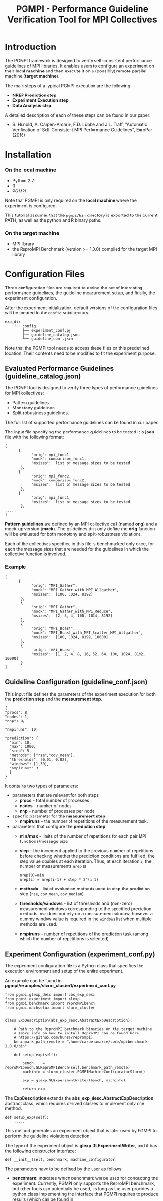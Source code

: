 #  -*- mode: org; -*-

#+TITLE:       PGMPI - Performance Guideline Verification Tool for MPI Collectives
#+AUTHOR:      
#+EMAIL:       

#+OPTIONS: ^:nil toc:nil <:nil

#+LaTeX_CLASS_OPTIONS: [a4paper]
#+LaTeX_CLASS_OPTIONS: [11pt]

#+LATEX_HEADER: \usepackage{bibentry}
#+LATEX_HEADER: \nobibliography*
#+LATEX_HEADER: \usepackage{listings}
#+LATEX_HEADER: \usepackage[margin=2cm]{geometry}




* Introduction

The PGMPI framework is designed to verify self-consistent performance
guidelines of MPI libraries.  It enables users to configure an
experiment on their *local machine* and then execute it on a (possibly)
remote parallel machine (*target machine*).

The main steps of a typical PGMPI execution are the following:
 - *NREP Prediction step*
 - *Experiment Execution step*
 - *Data Analysis step*.

A detailed description of each of these steps can be found in our
paper:

 - S. Hunold, A. Carpen-Amarie, F.D. Lübbe and J.L. Träff, "Automatic
   Verification of Self-Consistent MPI Performance Guidelines",
   EuroPar (2016)


   
* Installation
  
*** On the local machine 
  - Python 2.7
  - R
  - PGMPI

Note that PGMPI is only required on the *local machine* where the
experiment is configured.  

This tutorial assumes that the =pgmpi/bin= directory is exported to
the current PATH, as well as the python and R binary paths.


*** On the target machine
  - MPI library 
  - the ReproMPI Benchmark (version >= 1.0.0) compiled for the target MPI
    library


* Configuration Files

Three configuration files are required to define the set of
interesting performance guidelines, the guideline measurement setup, and
finally, the experiment configuration.

After the experiment initialization, default versions of the
configuration files will be created in the =config= subdirectory.


#+BEGIN_EXAMPLE
exp_dir
    └── config
        ├── experiment_conf.py
        ├── guideline_catalog.json
        └── guideline_conf.json
#+END_EXAMPLE


Note that the PGMPI tool needs to access these files on this
predefined location. Their contents need to be modified to fit the
experiment purpose.



** Evaluated Performance Guidelines (guideline_catalog.json)

The PGMPI tool is designed to verify three types of performance
guidelines for MPI collectives:
- Pattern guidelines
- Monotony guidelines
- Split-robustness guidelines.

The full list of supported performance guidelines can be found in our
paper.

The input file specifying the performance guidelines to be tested is a
*json* file with the following format:

#+BEGIN_EXAMPLE
[   
      {         
            "orig": mpi_func1,
            "mock": comparison_func1,
            "msizes":  list of message sizes to be tested
       },
      {         
            "orig": mpi_func2,
            "mock": comparison_func2,
            "msizes":  list of message sizes to be tested
       },
      {         
            "orig": mpi_func1,
            "msizes":  list of message sizes to be tested
       },
.....
]
#+END_EXAMPLE

*Pattern guidelines* are defined by an MPI collective call (named
*orig*) and a mock-up version (*mock*).  The guidelines that only
define the *orig* function will be evaluated for both monotony and
split-robustness violations.

Each of the collectives specified in this file is benchmarked only
once, for each the message sizes that are needed for the guidelines in
which the collective function is involved.


*** Example

#+BEGIN_EXAMPLE
[   
      {         
            "orig": "MPI_Gather",
            "mock": "MPI_Gather_with_MPI_Allgather",
            "msizes":  [100, 1024, 8192]
       },
       {
            "orig": "MPI_Gather",
            "mock": "MPI_Gather_with_MPI_Reduce",
            "msizes":  [2, 3, 4, 100, 1024, 8192]
       },
       {
            "orig": "MPI_Bcast",
            "mock": "MPI_Bcast_with_MPI_Scatter_MPI_Allgather",
            "msizes":  [100, 1024, 8192, 10000]
       },
       {
            "orig": "MPI_Bcast",
            "msizes":  [1, 2, 4, 8, 16, 32, 64, 100, 1024, 8192, 10000]
       }
]
#+END_EXAMPLE


** Guideline Configuration (guideline_conf.json)
  
  This input file defines the parameters of the experiment execution
  for both the *prediction step* and the *measurement step*.


  #+BEGIN_EXAMPLE
  {
  "procs": 8,
  "nodes": 1,
  "nnp": 8,

  "nmpiruns": 10,

  "prediction": {
    "min": 10,
    "max": 1000,
    "step": 5,
    "methods": ["rse","cov_mean"],   
    "thresholds": [0.01, 0.02],
    "windows": [1,30],
    "nmpiruns": 3
    }
  }
  #+END_EXAMPLE

  It contains two types of parameters:
  - parameters that are relevant for both steps
    - *procs* - total number of processes
    - *nodes* - number of nodes
    - *nnp* - number of processes per node

  - specific parameter for the *measurement step*
    - *nmpiruns* - the number of repetitions of the measurement task.

  - parameters that configure the *prediction step*
    - *min/max* - limits of the number of repetitions for each pair
      MPI functions/message size
    - *step* - the increment applied to the previous number of
      repetitions before checking whether the prediction conditions
      are fulfilled; the step value doubles at each iteration.  Thus,
      at each iteration =i=, the number of measurements =nrep= is
        #+BEGIN_EXAMPLE
        nrep(0)=min
        nrep(i) = nrep(i-1) + step * 2^(i-1)
        #+END_EXAMPLE
    - *methods* - list of evaluation methods used to stop the
      prediction step (=rse=, =cov_mean=, =cov_median=)
    - *thresholds/windows* - list of thresholds and (non-zero)
      measurement windows corresponding to the specified prediction
      methods. =Rse= does not rely on a measurement window, however a
      dummy window value is required in the =windows= list when
      multiple methods are used.
    - *nmpiruns* - number of repetitions of the prediction task (among
      which the number of repetitions is selected)



** Experiment Configuration (experiment_conf.py)

The experiment configuration file is a Python class that specifies the
execution environment and setup of the entire experiment.

An example can be found in
*pgmpi/examples/slurm_cluster1/experiment_conf.py*.

#+BEGIN_EXAMPLE
from pgmpi.glexp_desc import abs_exp_desc
from pgmpi.experiment import glexp
from pgmpi.benchmark import reproMPIbench
from pgmpi.machsetup import slurm_cluster


class ExpDescription(abs_exp_desc.AbstractExpDescription):

    # Path to the ReproMPI benchmark binaries on the target machine 
    # (more info on how to install ReproMPI can be found here: 
    # https://github.com/hunsa/reprompi)
    benchmark_path_remote = "/home/carpenamarie/code/mpibenchmark-1.0.0/bin"

    def setup_exp(self):
        
        bench    = reproMPIbench.GLReproMPIBench(self.benchmark_path_remote)
        machinfo = slurm_cluster.PGMPIMachineConfiguratorSlurm()
   
        exp = glexp.GLExperimentWriter(bench, machinfo)

        return exp    
#+END_EXAMPLE

The *ExpDescription* extends the *abs_exp_desc.AbstractExpDescription*
abstract class, which requires derived classes to implement only one
method.
#+BEGIN_EXAMPLE
def setup_exp(self):
    .....
#+END_EXAMPLE

This method generates an experiment object that is later used by PGMPI
to perform the guideline violations detection.

The type of the experiment object is *glexp.GLExperimentWriter*, and
it has the following constructor interface:
#+BEGIN_EXAMPLE
def __init__(self, benchmark, machine_configurator)
#+END_EXAMPLE

The parameters have to be defined by the user as follows:

  - *benchmark*: indicates which benchmark will be used for conducting
    the experiment. Currently, PGMPI only supports the ReproMPI
    benchmark, but other tools can potentially be used, as long as the
    user provides a python class implementing the interface that PGMPI
    requires to produce results (which can be found in
    *pgmpi/lib/benchmark/abs_benchmark.py*).

    #+BEGIN_EXAMPLE
    bench    = reproMPIbench.GLReproMPIBench(self.__benchmark_path_remote)
    #+END_EXAMPLE

  - *machine_configurator*: object that holds information regarding
    the MPI library installed on the target machine and the format of
    job files for that particular machine. For instance, in the
    previous example, the target machine is a cluster that uses SLURM
    to submit jobs and to execute MPI code.  

    PGMPI provides two predefined machine configurator classes:
    - =PGMPIMachineConfiguratorLocal= it can be used for local
      experiments (where mpirun is available in the PATH and no batch
      job submission is required)
      #+BEGIN_EXAMPLE
      pgmpi/lib/machsetup/machine_setup_local.py
      #+END_EXAMPLE  
    
    - =PGMPIMachineConfiguratorSlurm= it is designed to generate jobs
      for a machine that relies on SLURM for the batch submission of
      MPI jobs.
      #+BEGIN_EXAMPLE
      pgmpi/lib/machsetup/slurm_cluster.py
      #+END_EXAMPLE 
    
    In other cases, the users will have to define their own machine
    configurator classes suitable to their clusters.
 


* Using the PGMPI Tool for a Local Experiment

This section describes how to verify a set of MPI performance
guidelines on the *local machine*.

It requires that the following conditions are met:
 - an MPI library is installed and the *mpirun* command is available
   in the PATH
 - the ReproMPI benchmark is installed
 - PGMPI is installed and *pgmpi/bin* is in the current PATH


** Local Step 1: Experiment Initialization

Create a directory on the local machine, e.g., =exp1=.

#+BEGIN_EXAMPLE
$ mkdir exp1
$ cd exp1
$ pgmpirun.py init ./
#+END_EXAMPLE

The script will create the experiment directory tree in the current
directory and copy a set of default configuration files into the
=config= subdirectory.

Now the =exp1= directory will have the following subdirectory
structure:
#+BEGIN_EXAMPLE
exp1
    ├── 01-nrep_prediction_exp
    │   ├── jobs
    │   │   ├── input_files
    │   │   └── raw_data
    │   └── results
    │       └── summary
    ├── 02-experiment_exec
    │   ├── jobs
    │   │   ├── input_files
    │   │   └── raw_data
    │   └── results
    │       ├── alldata
    │       ├── plots
    │       └── summary
    └── config
        ├── experiment_conf.py
        ├── guideline_catalog.json
        └── guideline_conf.json
#+END_EXAMPLE

The =config= directory will contain the default version of the three
configuration files:
 - =guideline_catalog.json= the complete list of guidelines that can
   be verified with the PGMPI tool, each of them having a predefined
   set of message sizes to be tested.

 - =guideline_conf.json= the configuration of the
   guideline-verification experiment.

 - =experiment_conf.py= the experiment description.

*Important note:* The configuration files name or location cannot be
changed.

To proceed, it is necessary to modify the =benchmark_path_remote= in
the =experiment_conf.py= file to match the path to the ReproMPI
binaries on your machine.


** Local Step 2: Set up the Prediction Step

All following steps can be executed from the =exp1= directory, without
the need to specify the experiment directory at each step.

#+BEGIN_EXAMPLE
$ pgmpirun setup pred
#+END_EXAMPLE

This script will create the job file for the NREP prediction step for
each of the MPI collectives specified in the guidelines catalog file.
It will populate the =01-nrep_prediction_exp/jobs= directory with a
job file and an input file.


** The NREP Prediction Step

All job and input files have been created in the
=exp1/01-nrep_prediction_exp/jobs= directory.  As in this case there
is no *remote machine*, we can directly proceed to executing the job.


*** Execution of the Prediction Step

*Important note:* A job should only be executed from its parent
directory.

#+BEGIN_EXAMPLE
$ cd 01-nrep_prediction_exp/jobs
$ sh job.sh 
#+END_EXAMPLE

This will execute the ReproMPI benchmark and generate output files in
the =raw_data= subdirectory.

** Local Step 3: Process Prediction Results

Continue the experiment from the =exp1= directory on the local
machine.

#+BEGIN_EXAMPLE
$ cd ../../
$ pgmpirun process pred
#+END_EXAMPLE

The obtained *nrep* values will be computed and written in the
=01-nrep_prediction_exp/results= directory.


**  Local Step 4: Set up the Measurement Step

#+BEGIN_EXAMPLE
$ pgmpirun setup verif
#+END_EXAMPLE

The script generates an experiment directory in =02_experiment_exec=
directory. The calls to the benchmark are configured to use the *nrep*
parameter computed from the previously obtained prediction results.


** The Measurement Step

The guideline verification job can now be directly executed.

*** Execution of the Measurement Step

#+BEGIN_EXAMPLE
$ cd 02_experiment_exec/jobs
$ sh job.sh 
#+END_EXAMPLE

This will execute the ReproMPI benchmark and generate output files in
the =raw_data= subdirectory.

** Local Step 5: Process the Measurement Step Data

The measurement data is collected in a single data file which can
later be reused to compute guideline violations and a summary of the
measured data is computed to facilitate the re-execution of the
detection of guideline violations step.

The processing step has to be executed again from the root directory
of the experiment.

#+BEGIN_EXAMPLE
$ cd ../../
$ pgmpirun process verif
#+END_EXAMPLE


** Local Step 6: Analyze Step - Detection of Guideline Violations

The detection script will print the guideline violations that were found
for the specified experiment.

#+BEGIN_EXAMPLE
$ pgmpirun check
#+END_EXAMPLE






* Running the PGMPI Tool - Advanced Scenario

  This tutorial describes the steps to use PGMPI for an experiment
  that targets a cluster where jobs can be submitted using the *SLURM*
  job scheduler.

  We assume the experiment configuration is done on the user's *local
  machine*, while the jobs have to be executed on a remote *target
  machine*.

** Local Step 1: Experiment Initialization

   Create a directory on the local machine, e.g., =exp1=.

   #+BEGIN_EXAMPLE
$ mkdir exp1
$ cd exp1
$ pgmpirun.py init ./
   #+END_EXAMPLE

   The script will create the experiment directory tree in the current
   directory and copy the set of default configuration files into the
   =config= subdirectory.

   Now the =exp1= directory will have the following subdirectory
   structure:
   #+BEGIN_EXAMPLE
exp1
    ├── 01-nrep_prediction_exp
    │   ├── jobs
    │   │   ├── input_files
    │   │   └── raw_data
    │   └── results
    │       └── summary
    ├── 02-experiment_exec
    │   ├── jobs
    │   │   ├── input_files
    │   │   └── raw_data
    │   └── results
    │       ├── alldata
    │       ├── plots
    │       └── summary
    └── config
        ├── experiment_conf.py
        ├── guideline_catalog.json
        └── guideline_conf.json
   #+END_EXAMPLE

   The =config= directory will contain the following files:
   - =guideline_catalog.json= the complete list of guidelines that can
     be verified with the PGMPI tool, each of them having a predefined
     set of message sizes to be tested.

   - =guideline_conf.json= the configuration of the
     guideline-verification experiment.

   - =experiment_conf.py= the experiment description.

   To proceed, it is necessary to modify the =experiment_conf.py= file
   to generate files that are suitable for the target SLURM cluster.

   Several cluster configuration files are provided in
   *pgmpi/examples*, and they cover some common usage scenarios for a
   SLURM cluster.

   For the purpose of this tutorial, we make the following
   assumptions:
   - the SLURM job only requires the configuration of (some of) these
     parameters: =partition=, =qos=, =account=, =walltime=
   - an MPI job can be executed within the SLURM job using =srun=

*** Experiment Configuration

   A basic configuration file that enables the experiment to generate
   SLURM jobs can be found in:
   #+BEGIN_EXAMPLE
   pgmpi/examples/slurm_cluster1/experiment_conf.py   
   #+END_EXAMPLE

   Replace the =exp1/config/experiment_conf.py= file with the SLURM
   experiment configuration.
   It has the following contents:
    
     #+BEGIN_EXAMPLE
     from pgmpi.glexp_desc import abs_exp_desc
     from pgmpi.experiment import glexp
     from pgmpi.benchmark import reproMPIbench
     from pgmpi.machsetup import slurm_cluster


     class ExpDescription(abs_exp_desc.AbstractExpDescription):

         # Path to the ReproMPI benchmark binaries on the target machine 
         # (more info on how to install ReproMPI can be found here: 
         # https://github.com/hunsa/reprompi)
         benchmark_path_remote = "/home/carpenamarie/code/mpibenchmark-1.0.0/bin"

         def setup_exp(self):
        
             bench    = reproMPIbench.GLReproMPIBench(self.benchmark_path_remote)
             machinfo = slurm_cluster.PGMPIMachineConfiguratorSlurm(account = None, 
                                                                    partition = None, 
                                                                    qos = None, 
                                                                    walltime = None)
             exp = glexp.GLExperimentWriter(bench, machinfo)

             return exp
     #+END_EXAMPLE
   
     To proceed to the next step of the experiment, the
     =exp1/config/experiment_conf.py= has to be updated to match the
     configuration of the target cluster. Thus, the following changes
     are necessary:
     - =benchmark_path_remote= should point to the location of the
       ReproMPI binaries on the target machine
     - the =partition=, =qos=, =account=, =walltime= variables should
       have suitable values for the target machine. Setting them to
       =None= means that no corresponding *SBATCH* variable will be
       set in the generated job files.

     Optionally, the other two configuration files can be modified for
     each experiment. In particular, the number of =nodes= and =nnp=
     in the =guideline_conf.json= file need to be adapted for each
     experiment.


** Local Step 2: Set up the Prediction Step

   All following steps can be executed from the =exp1= directory, without
   the need to specify the experiment directory at each step.

   #+BEGIN_EXAMPLE
$ pgmpirun setup pred
   #+END_EXAMPLE

   This script will create the job file for the NREP prediction step for
   each of the MPI collectives specified in the guidelines catalog file.
   It will populate the =01-nrep_prediction_exp/jobs= directory with a
   job file and an input file.


** The NREP Prediction Step

   As all job and input files have been created on the user local machine, 
   the =jobs= directory in the =exp1/01-nrep_prediction_exp/= has to be copied
   to the target machine, as instructed by the *pgmpirun* script output.

   #+BEGIN_EXAMPLE
   $ scp -r 01-nrep_prediction_exp/jobs user@remote_machine:$REMOTE_PRED_DIR
   #+END_EXAMPLE


*** Execution of the Prediction Step (*on the remote machine*)

    Now the prediction job can be executed on the remote machine.  In
    the case of our SLURM cluster, the job can be submitted using the
    =sbatch= command.

    *Important note:* The job file has to be executed from its parent
    directory.

    #+BEGIN_EXAMPLE
    $ cd $REMOTE_PRED_DIR/jobs
    $ sbatch job.sh 
    #+END_EXAMPLE

    The job will execute the ReproMPI benchmark and generate output files in
    the =raw_data= subdirectory (which can be then copied back to the
    original machine).

    #+BEGIN_EXAMPLE
    $ scp -r  user@remote_machine:$REMOTE_PRED_DIR/jobs/raw_data 01-nrep_prediction_exp/jobs/
    #+END_EXAMPLE


** Local Step 3: Process Prediction Results

   Continue the experiment from the =exp1= directory on the local
   machine.

   #+BEGIN_EXAMPLE
   $ pgmpirun process pred
   #+END_EXAMPLE

   The obtained *nrep* values will be computed and written in the
   =01-nrep_prediction_exp/results= directory.


**  Local Step 4: Set up the Measurement Step

   #+BEGIN_EXAMPLE
   $ pgmpirun setup verif
   #+END_EXAMPLE

   The script generates an experiment directory in =02_experiment_exec=
   directory. The calls to the benchmark are configured to use the *nrep*
   parameter computed from the previously obtained prediction results.


** The Measurement Step

   The experiment files have to be copied to the remote machine again.

   #+BEGIN_EXAMPLE
   $ scp -r 02_experiment_exec/jobs user@remote_machine:$REMOTE_DIR
   #+END_EXAMPLE


*** Execution of the Measurement Step (*on the remote machine*)

    The experiment can now be executed on the remote machine. 

    #+BEGIN_EXAMPLE
    $ cd $REMOTE_DIR/jobs
    $ sbatch job.sh 
    #+END_EXAMPLE

    This will execute the ReproMPI benchmark and generate output files in
    the =raw_data= subdirectory (which can be then copied back to the
    original machine).

    #+BEGIN_EXAMPLE
    $ scp -r  user@remote_machine:$REMOTE_DIR/jobs/raw_data  02_experiment_exec/jobs/
    #+END_EXAMPLE


** Local Step 5: Process Measurement Data

   The measurement data is collected in a single data file which can
   later be reused to compute guideline violation and a summary of the
   measured data is computed to facilitate the re-execution of the
   detection of guideline violations step.

   #+BEGIN_EXAMPLE
   $ pgmpirun process verif
   #+END_EXAMPLE


** Local Step 6: Analyze Step - Detection of Guideline Violations

   The detection script will print guideline violations that were found
   for the specified experiment.

   #+BEGIN_EXAMPLE
   $ pgmpirun check
   #+END_EXAMPLE



   
